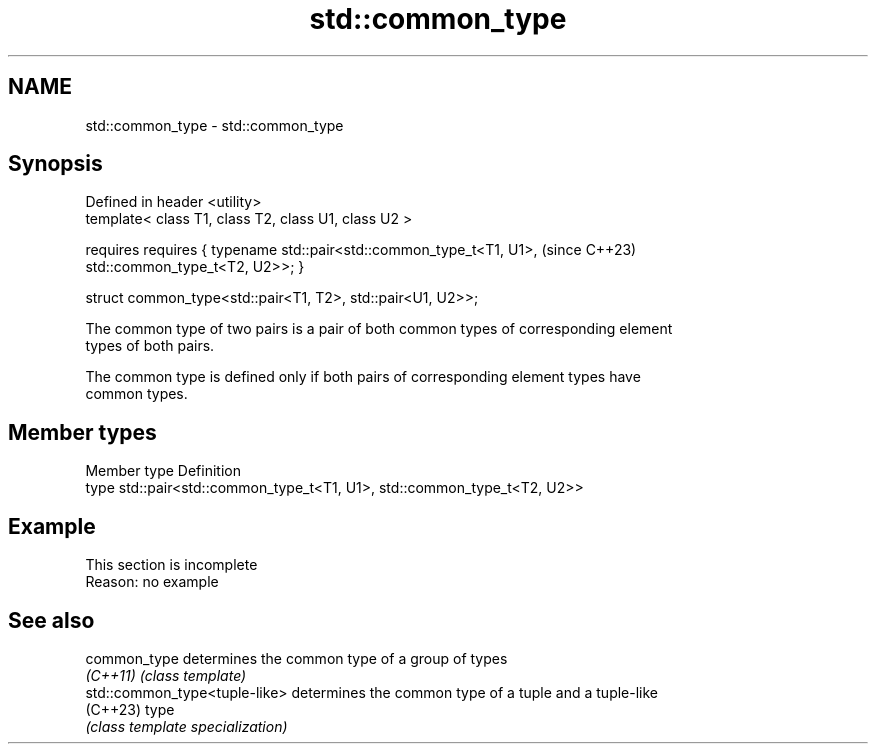 .TH std::common_type 3 "2022.07.31" "http://cppreference.com" "C++ Standard Libary"
.SH NAME
std::common_type \- std::common_type

.SH Synopsis
   Defined in header <utility>
   template< class T1, class T2, class U1, class U2 >

   requires requires { typename std::pair<std::common_type_t<T1, U1>,  (since C++23)
   std::common_type_t<T2, U2>>; }

   struct common_type<std::pair<T1, T2>, std::pair<U1, U2>>;

   The common type of two pairs is a pair of both common types of corresponding element
   types of both pairs.

   The common type is defined only if both pairs of corresponding element types have
   common types.

.SH Member types

   Member type Definition
   type        std::pair<std::common_type_t<T1, U1>, std::common_type_t<T2, U2>>

.SH Example

    This section is incomplete
    Reason: no example

.SH See also

   common_type                  determines the common type of a group of types
   \fI(C++11)\fP                      \fI(class template)\fP
   std::common_type<tuple-like> determines the common type of a tuple and a tuple-like
   (C++23)                      type
                                \fI(class template specialization)\fP
